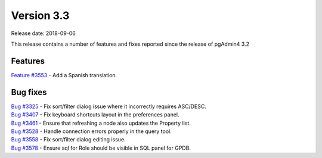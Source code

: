 ***********
Version 3.3
***********

Release date: 2018-09-06

This release contains a number of features and fixes reported since the release of pgAdmin4 3.2


Features
********

| `Feature #3553 <https://redmine.postgresql.org/issues/3553>`_ - Add a Spanish translation.

Bug fixes
*********

| `Bug #3325 <https://redmine.postgresql.org/issues/3325>`_ - Fix sort/filter dialog issue where it incorrectly requires ASC/DESC.
| `Bug #3407 <https://redmine.postgresql.org/issues/3407>`_ - Fix keyboard shortcuts layout in the preferences panel.
| `Bug #3461 <https://redmine.postgresql.org/issues/3461>`_ - Ensure that refreshing a node also updates the Property list.
| `Bug #3528 <https://redmine.postgresql.org/issues/3528>`_ - Handle connection errors properly in the query tool.
| `Bug #3558 <https://redmine.postgresql.org/issues/3558>`_ - Fix sort/filter dialog editing issue.
| `Bug #3578 <https://redmine.postgresql.org/issues/3578>`_ - Ensure sql for Role should be visible in SQL panel for GPDB.
